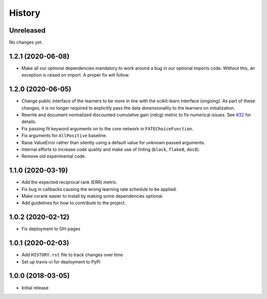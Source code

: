 =======
History
=======

Unreleased
------------------

No changes yet.

1.2.1 (2020-06-08)
------------------

* Make all our optional dependencies mandatory to work around a bug in our
  optional imports code. Without this, an exception is raised on import.
  A proper fix will follow.

1.2.0 (2020-06-05)
------------------

* Change public interface of the learners to be more in line with the
  scikit-learn interface (ongoing). As part of these changes, it is no longer
  required to explicitly pass the data dimensionality to the learners on
  initialization.
* Rewrite and document normalized discounted cumulative gain (ndcg) metric to
  fix numerical issues.
  See `#32 <https://github.com/kiudee/cs-ranking/issues/32>`__ for details.
* Fix passing fit keyword arguments on to the core network in
  ``FATEChoiceFunction``.
* Fix arguments for ``AllPositive`` baseline.
* Raise ValueError rather than silently using a default value for unknown
  passed arguments.
* Internal efforts to increase code quality and make use of linting
  (``black``, ``flake8``, ``doc8``).
* Remove old experimental code.

1.1.0 (2020-03-19)
------------------

* Add the expected reciprocal rank (ERR) metric.
* Fix bug in callbacks causing the wrong learning rate schedule to be applied.
* Make csrank easier to install by making some dependencies optional.
* Add guidelines for how to contribute to the project.

1.0.2 (2020-02-12)
------------------

* Fix deployment to GH-pages

1.0.1 (2020-02-03)
------------------

* Add ``HISTORY.rst`` file to track changes over time
* Set up travis-ci for deployment to PyPi

1.0.0 (2018-03-05)
------------------

* Initial release
